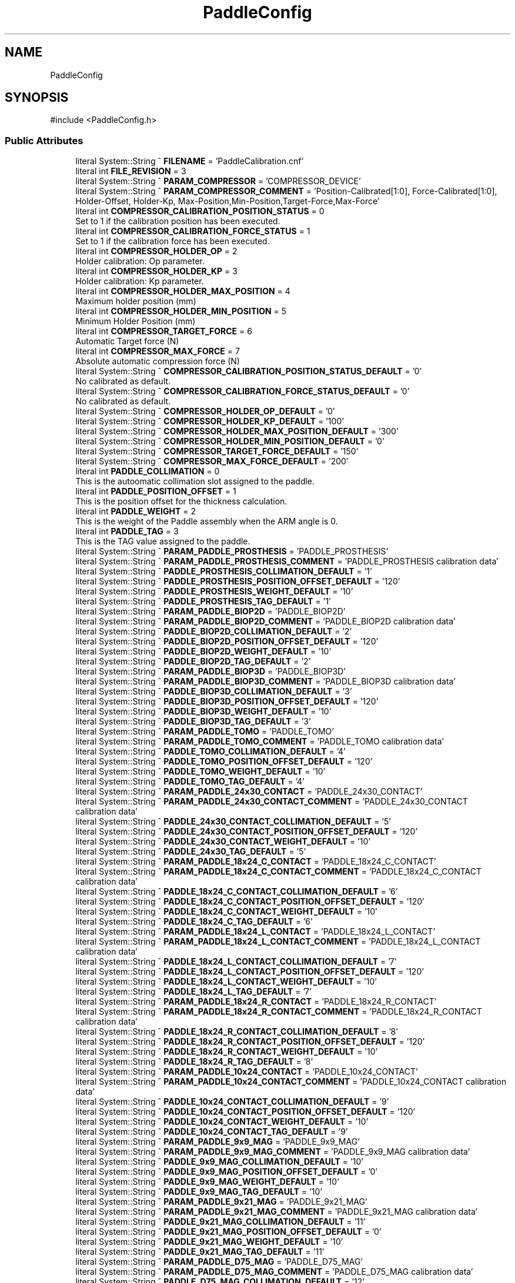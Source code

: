 .TH "PaddleConfig" 3 "MCPU" \" -*- nroff -*-
.ad l
.nh
.SH NAME
PaddleConfig
.SH SYNOPSIS
.br
.PP
.PP
\fR#include <PaddleConfig\&.h>\fP
.SS "Public Attributes"

.in +1c
.ti -1c
.RI "literal System::String ^ \fBFILENAME\fP = 'PaddleCalibration\&.cnf'"
.br
.ti -1c
.RI "literal int \fBFILE_REVISION\fP = 3"
.br
.ti -1c
.RI "literal System::String ^ \fBPARAM_COMPRESSOR\fP = 'COMPRESSOR_DEVICE'"
.br
.ti -1c
.RI "literal System::String ^ \fBPARAM_COMPRESSOR_COMMENT\fP = 'Position\-Calibrated[1:0], Force\-Calibrated[1:0], Holder\-Offset, Holder\-Kp, Max\-Position,Min\-Position,Target\-Force,Max\-Force'"
.br
.ti -1c
.RI "literal int \fBCOMPRESSOR_CALIBRATION_POSITION_STATUS\fP = 0"
.br
.RI "Set to 1 if the calibration position has been executed\&. "
.ti -1c
.RI "literal int \fBCOMPRESSOR_CALIBRATION_FORCE_STATUS\fP = 1"
.br
.RI "Set to 1 if the calibration force has been executed\&. "
.ti -1c
.RI "literal int \fBCOMPRESSOR_HOLDER_OP\fP = 2"
.br
.RI "Holder calibration: Op parameter\&. "
.ti -1c
.RI "literal int \fBCOMPRESSOR_HOLDER_KP\fP = 3"
.br
.RI "Holder calibration: Kp parameter\&. "
.ti -1c
.RI "literal int \fBCOMPRESSOR_HOLDER_MAX_POSITION\fP = 4"
.br
.RI "Maximum holder position (mm) "
.ti -1c
.RI "literal int \fBCOMPRESSOR_HOLDER_MIN_POSITION\fP = 5"
.br
.RI "Minimum Holder Position (mm) "
.ti -1c
.RI "literal int \fBCOMPRESSOR_TARGET_FORCE\fP = 6"
.br
.RI "Automatic Target force (N) "
.ti -1c
.RI "literal int \fBCOMPRESSOR_MAX_FORCE\fP = 7"
.br
.RI "Absolute automatic compression force (N) "
.ti -1c
.RI "literal System::String ^ \fBCOMPRESSOR_CALIBRATION_POSITION_STATUS_DEFAULT\fP = '0'"
.br
.RI "No calibrated as default\&. "
.ti -1c
.RI "literal System::String ^ \fBCOMPRESSOR_CALIBRATION_FORCE_STATUS_DEFAULT\fP = '0'"
.br
.RI "No calibrated as default\&. "
.ti -1c
.RI "literal System::String ^ \fBCOMPRESSOR_HOLDER_OP_DEFAULT\fP = '0'"
.br
.ti -1c
.RI "literal System::String ^ \fBCOMPRESSOR_HOLDER_KP_DEFAULT\fP = '100'"
.br
.ti -1c
.RI "literal System::String ^ \fBCOMPRESSOR_HOLDER_MAX_POSITION_DEFAULT\fP = '300'"
.br
.ti -1c
.RI "literal System::String ^ \fBCOMPRESSOR_HOLDER_MIN_POSITION_DEFAULT\fP = '0'"
.br
.ti -1c
.RI "literal System::String ^ \fBCOMPRESSOR_TARGET_FORCE_DEFAULT\fP = '150'"
.br
.ti -1c
.RI "literal System::String ^ \fBCOMPRESSOR_MAX_FORCE_DEFAULT\fP = '200'"
.br
.ti -1c
.RI "literal int \fBPADDLE_COLLIMATION\fP = 0"
.br
.RI "This is the autoomatic collimation slot assigned to the paddle\&. "
.ti -1c
.RI "literal int \fBPADDLE_POSITION_OFFSET\fP = 1"
.br
.RI "This is the position offset for the thickness calculation\&. "
.ti -1c
.RI "literal int \fBPADDLE_WEIGHT\fP = 2"
.br
.RI "This is the weight of the Paddle assembly when the ARM angle is 0\&. "
.ti -1c
.RI "literal int \fBPADDLE_TAG\fP = 3"
.br
.RI "This is the TAG value assigned to the paddle\&. "
.ti -1c
.RI "literal System::String ^ \fBPARAM_PADDLE_PROSTHESIS\fP = 'PADDLE_PROSTHESIS'"
.br
.ti -1c
.RI "literal System::String ^ \fBPARAM_PADDLE_PROSTHESIS_COMMENT\fP = 'PADDLE_PROSTHESIS calibration data'"
.br
.ti -1c
.RI "literal System::String ^ \fBPADDLE_PROSTHESIS_COLLIMATION_DEFAULT\fP = '1'"
.br
.ti -1c
.RI "literal System::String ^ \fBPADDLE_PROSTHESIS_POSITION_OFFSET_DEFAULT\fP = '120'"
.br
.ti -1c
.RI "literal System::String ^ \fBPADDLE_PROSTHESIS_WEIGHT_DEFAULT\fP = '10'"
.br
.ti -1c
.RI "literal System::String ^ \fBPADDLE_PROSTHESIS_TAG_DEFAULT\fP = '1'"
.br
.ti -1c
.RI "literal System::String ^ \fBPARAM_PADDLE_BIOP2D\fP = 'PADDLE_BIOP2D'"
.br
.ti -1c
.RI "literal System::String ^ \fBPARAM_PADDLE_BIOP2D_COMMENT\fP = 'PADDLE_BIOP2D calibration data'"
.br
.ti -1c
.RI "literal System::String ^ \fBPADDLE_BIOP2D_COLLIMATION_DEFAULT\fP = '2'"
.br
.ti -1c
.RI "literal System::String ^ \fBPADDLE_BIOP2D_POSITION_OFFSET_DEFAULT\fP = '120'"
.br
.ti -1c
.RI "literal System::String ^ \fBPADDLE_BIOP2D_WEIGHT_DEFAULT\fP = '10'"
.br
.ti -1c
.RI "literal System::String ^ \fBPADDLE_BIOP2D_TAG_DEFAULT\fP = '2'"
.br
.ti -1c
.RI "literal System::String ^ \fBPARAM_PADDLE_BIOP3D\fP = 'PADDLE_BIOP3D'"
.br
.ti -1c
.RI "literal System::String ^ \fBPARAM_PADDLE_BIOP3D_COMMENT\fP = 'PADDLE_BIOP3D calibration data'"
.br
.ti -1c
.RI "literal System::String ^ \fBPADDLE_BIOP3D_COLLIMATION_DEFAULT\fP = '3'"
.br
.ti -1c
.RI "literal System::String ^ \fBPADDLE_BIOP3D_POSITION_OFFSET_DEFAULT\fP = '120'"
.br
.ti -1c
.RI "literal System::String ^ \fBPADDLE_BIOP3D_WEIGHT_DEFAULT\fP = '10'"
.br
.ti -1c
.RI "literal System::String ^ \fBPADDLE_BIOP3D_TAG_DEFAULT\fP = '3'"
.br
.ti -1c
.RI "literal System::String ^ \fBPARAM_PADDLE_TOMO\fP = 'PADDLE_TOMO'"
.br
.ti -1c
.RI "literal System::String ^ \fBPARAM_PADDLE_TOMO_COMMENT\fP = 'PADDLE_TOMO calibration data'"
.br
.ti -1c
.RI "literal System::String ^ \fBPADDLE_TOMO_COLLIMATION_DEFAULT\fP = '4'"
.br
.ti -1c
.RI "literal System::String ^ \fBPADDLE_TOMO_POSITION_OFFSET_DEFAULT\fP = '120'"
.br
.ti -1c
.RI "literal System::String ^ \fBPADDLE_TOMO_WEIGHT_DEFAULT\fP = '10'"
.br
.ti -1c
.RI "literal System::String ^ \fBPADDLE_TOMO_TAG_DEFAULT\fP = '4'"
.br
.ti -1c
.RI "literal System::String ^ \fBPARAM_PADDLE_24x30_CONTACT\fP = 'PADDLE_24x30_CONTACT'"
.br
.ti -1c
.RI "literal System::String ^ \fBPARAM_PADDLE_24x30_CONTACT_COMMENT\fP = 'PADDLE_24x30_CONTACT calibration data'"
.br
.ti -1c
.RI "literal System::String ^ \fBPADDLE_24x30_CONTACT_COLLIMATION_DEFAULT\fP = '5'"
.br
.ti -1c
.RI "literal System::String ^ \fBPADDLE_24x30_CONTACT_POSITION_OFFSET_DEFAULT\fP = '120'"
.br
.ti -1c
.RI "literal System::String ^ \fBPADDLE_24x30_CONTACT_WEIGHT_DEFAULT\fP = '10'"
.br
.ti -1c
.RI "literal System::String ^ \fBPADDLE_24x30_TAG_DEFAULT\fP = '5'"
.br
.ti -1c
.RI "literal System::String ^ \fBPARAM_PADDLE_18x24_C_CONTACT\fP = 'PADDLE_18x24_C_CONTACT'"
.br
.ti -1c
.RI "literal System::String ^ \fBPARAM_PADDLE_18x24_C_CONTACT_COMMENT\fP = 'PADDLE_18x24_C_CONTACT calibration data'"
.br
.ti -1c
.RI "literal System::String ^ \fBPADDLE_18x24_C_CONTACT_COLLIMATION_DEFAULT\fP = '6'"
.br
.ti -1c
.RI "literal System::String ^ \fBPADDLE_18x24_C_CONTACT_POSITION_OFFSET_DEFAULT\fP = '120'"
.br
.ti -1c
.RI "literal System::String ^ \fBPADDLE_18x24_C_CONTACT_WEIGHT_DEFAULT\fP = '10'"
.br
.ti -1c
.RI "literal System::String ^ \fBPADDLE_18x24_C_TAG_DEFAULT\fP = '6'"
.br
.ti -1c
.RI "literal System::String ^ \fBPARAM_PADDLE_18x24_L_CONTACT\fP = 'PADDLE_18x24_L_CONTACT'"
.br
.ti -1c
.RI "literal System::String ^ \fBPARAM_PADDLE_18x24_L_CONTACT_COMMENT\fP = 'PADDLE_18x24_L_CONTACT calibration data'"
.br
.ti -1c
.RI "literal System::String ^ \fBPADDLE_18x24_L_CONTACT_COLLIMATION_DEFAULT\fP = '7'"
.br
.ti -1c
.RI "literal System::String ^ \fBPADDLE_18x24_L_CONTACT_POSITION_OFFSET_DEFAULT\fP = '120'"
.br
.ti -1c
.RI "literal System::String ^ \fBPADDLE_18x24_L_CONTACT_WEIGHT_DEFAULT\fP = '10'"
.br
.ti -1c
.RI "literal System::String ^ \fBPADDLE_18x24_L_TAG_DEFAULT\fP = '7'"
.br
.ti -1c
.RI "literal System::String ^ \fBPARAM_PADDLE_18x24_R_CONTACT\fP = 'PADDLE_18x24_R_CONTACT'"
.br
.ti -1c
.RI "literal System::String ^ \fBPARAM_PADDLE_18x24_R_CONTACT_COMMENT\fP = 'PADDLE_18x24_R_CONTACT calibration data'"
.br
.ti -1c
.RI "literal System::String ^ \fBPADDLE_18x24_R_CONTACT_COLLIMATION_DEFAULT\fP = '8'"
.br
.ti -1c
.RI "literal System::String ^ \fBPADDLE_18x24_R_CONTACT_POSITION_OFFSET_DEFAULT\fP = '120'"
.br
.ti -1c
.RI "literal System::String ^ \fBPADDLE_18x24_R_CONTACT_WEIGHT_DEFAULT\fP = '10'"
.br
.ti -1c
.RI "literal System::String ^ \fBPADDLE_18x24_R_TAG_DEFAULT\fP = '8'"
.br
.ti -1c
.RI "literal System::String ^ \fBPARAM_PADDLE_10x24_CONTACT\fP = 'PADDLE_10x24_CONTACT'"
.br
.ti -1c
.RI "literal System::String ^ \fBPARAM_PADDLE_10x24_CONTACT_COMMENT\fP = 'PADDLE_10x24_CONTACT calibration data'"
.br
.ti -1c
.RI "literal System::String ^ \fBPADDLE_10x24_CONTACT_COLLIMATION_DEFAULT\fP = '9'"
.br
.ti -1c
.RI "literal System::String ^ \fBPADDLE_10x24_CONTACT_POSITION_OFFSET_DEFAULT\fP = '120'"
.br
.ti -1c
.RI "literal System::String ^ \fBPADDLE_10x24_CONTACT_WEIGHT_DEFAULT\fP = '10'"
.br
.ti -1c
.RI "literal System::String ^ \fBPADDLE_10x24_CONTACT_TAG_DEFAULT\fP = '9'"
.br
.ti -1c
.RI "literal System::String ^ \fBPARAM_PADDLE_9x9_MAG\fP = 'PADDLE_9x9_MAG'"
.br
.ti -1c
.RI "literal System::String ^ \fBPARAM_PADDLE_9x9_MAG_COMMENT\fP = 'PADDLE_9x9_MAG calibration data'"
.br
.ti -1c
.RI "literal System::String ^ \fBPADDLE_9x9_MAG_COLLIMATION_DEFAULT\fP = '10'"
.br
.ti -1c
.RI "literal System::String ^ \fBPADDLE_9x9_MAG_POSITION_OFFSET_DEFAULT\fP = '0'"
.br
.ti -1c
.RI "literal System::String ^ \fBPADDLE_9x9_MAG_WEIGHT_DEFAULT\fP = '10'"
.br
.ti -1c
.RI "literal System::String ^ \fBPADDLE_9x9_MAG_TAG_DEFAULT\fP = '10'"
.br
.ti -1c
.RI "literal System::String ^ \fBPARAM_PADDLE_9x21_MAG\fP = 'PADDLE_9x21_MAG'"
.br
.ti -1c
.RI "literal System::String ^ \fBPARAM_PADDLE_9x21_MAG_COMMENT\fP = 'PADDLE_9x21_MAG calibration data'"
.br
.ti -1c
.RI "literal System::String ^ \fBPADDLE_9x21_MAG_COLLIMATION_DEFAULT\fP = '11'"
.br
.ti -1c
.RI "literal System::String ^ \fBPADDLE_9x21_MAG_POSITION_OFFSET_DEFAULT\fP = '0'"
.br
.ti -1c
.RI "literal System::String ^ \fBPADDLE_9x21_MAG_WEIGHT_DEFAULT\fP = '10'"
.br
.ti -1c
.RI "literal System::String ^ \fBPADDLE_9x21_MAG_TAG_DEFAULT\fP = '11'"
.br
.ti -1c
.RI "literal System::String ^ \fBPARAM_PADDLE_D75_MAG\fP = 'PADDLE_D75_MAG'"
.br
.ti -1c
.RI "literal System::String ^ \fBPARAM_PADDLE_D75_MAG_COMMENT\fP = 'PADDLE_D75_MAG calibration data'"
.br
.ti -1c
.RI "literal System::String ^ \fBPADDLE_D75_MAG_COLLIMATION_DEFAULT\fP = '12'"
.br
.ti -1c
.RI "literal System::String ^ \fBPADDLE_D75_MAG_POSITION_OFFSET_DEFAULT\fP = '0'"
.br
.ti -1c
.RI "literal System::String ^ \fBPADDLE_D75_MAG_WEIGHT_DEFAULT\fP = '10'"
.br
.ti -1c
.RI "literal System::String ^ \fBPADDLE_D75_MAG_TAG_DEFAULT\fP = '12'"
.br
.in -1c
.SS "Static Public Attributes"

.in +1c
.ti -1c
.RI "static \fBConfigFile\fP ^ \fBConfiguration\fP"
.br
.in -1c
.SH "Member Data Documentation"
.PP 
.SS "literal int PaddleConfig::COMPRESSOR_CALIBRATION_FORCE_STATUS = 1"

.PP
Set to 1 if the calibration force has been executed\&. 
.SS "literal System::String ^ PaddleConfig::COMPRESSOR_CALIBRATION_FORCE_STATUS_DEFAULT = '0'"

.PP
No calibrated as default\&. 
.SS "literal int PaddleConfig::COMPRESSOR_CALIBRATION_POSITION_STATUS = 0"

.PP
Set to 1 if the calibration position has been executed\&. 
.SS "literal System::String ^ PaddleConfig::COMPRESSOR_CALIBRATION_POSITION_STATUS_DEFAULT = '0'"

.PP
No calibrated as default\&. 
.SS "literal int PaddleConfig::COMPRESSOR_HOLDER_KP = 3"

.PP
Holder calibration: Kp parameter\&. 
.SS "literal System::String ^ PaddleConfig::COMPRESSOR_HOLDER_KP_DEFAULT = '100'"

.SS "literal int PaddleConfig::COMPRESSOR_HOLDER_MAX_POSITION = 4"

.PP
Maximum holder position (mm) 
.SS "literal System::String ^ PaddleConfig::COMPRESSOR_HOLDER_MAX_POSITION_DEFAULT = '300'"

.SS "literal int PaddleConfig::COMPRESSOR_HOLDER_MIN_POSITION = 5"

.PP
Minimum Holder Position (mm) 
.SS "literal System::String ^ PaddleConfig::COMPRESSOR_HOLDER_MIN_POSITION_DEFAULT = '0'"

.SS "literal int PaddleConfig::COMPRESSOR_HOLDER_OP = 2"

.PP
Holder calibration: Op parameter\&. 
.SS "literal System::String ^ PaddleConfig::COMPRESSOR_HOLDER_OP_DEFAULT = '0'"

.SS "literal int PaddleConfig::COMPRESSOR_MAX_FORCE = 7"

.PP
Absolute automatic compression force (N) 
.SS "literal System::String ^ PaddleConfig::COMPRESSOR_MAX_FORCE_DEFAULT = '200'"

.SS "literal int PaddleConfig::COMPRESSOR_TARGET_FORCE = 6"

.PP
Automatic Target force (N) 
.SS "literal System::String ^ PaddleConfig::COMPRESSOR_TARGET_FORCE_DEFAULT = '150'"

.SS "\fBConfigFile\fP ^ PaddleConfig::Configuration\fR [static]\fP"

.SS "literal int PaddleConfig::FILE_REVISION = 3"

.SS "literal System::String ^ PaddleConfig::FILENAME = 'PaddleCalibration\&.cnf'"

.SS "literal System::String ^ PaddleConfig::PADDLE_10x24_CONTACT_COLLIMATION_DEFAULT = '9'"

.SS "literal System::String ^ PaddleConfig::PADDLE_10x24_CONTACT_POSITION_OFFSET_DEFAULT = '120'"

.SS "literal System::String ^ PaddleConfig::PADDLE_10x24_CONTACT_TAG_DEFAULT = '9'"

.SS "literal System::String ^ PaddleConfig::PADDLE_10x24_CONTACT_WEIGHT_DEFAULT = '10'"

.SS "literal System::String ^ PaddleConfig::PADDLE_18x24_C_CONTACT_COLLIMATION_DEFAULT = '6'"

.SS "literal System::String ^ PaddleConfig::PADDLE_18x24_C_CONTACT_POSITION_OFFSET_DEFAULT = '120'"

.SS "literal System::String ^ PaddleConfig::PADDLE_18x24_C_CONTACT_WEIGHT_DEFAULT = '10'"

.SS "literal System::String ^ PaddleConfig::PADDLE_18x24_C_TAG_DEFAULT = '6'"

.SS "literal System::String ^ PaddleConfig::PADDLE_18x24_L_CONTACT_COLLIMATION_DEFAULT = '7'"

.SS "literal System::String ^ PaddleConfig::PADDLE_18x24_L_CONTACT_POSITION_OFFSET_DEFAULT = '120'"

.SS "literal System::String ^ PaddleConfig::PADDLE_18x24_L_CONTACT_WEIGHT_DEFAULT = '10'"

.SS "literal System::String ^ PaddleConfig::PADDLE_18x24_L_TAG_DEFAULT = '7'"

.SS "literal System::String ^ PaddleConfig::PADDLE_18x24_R_CONTACT_COLLIMATION_DEFAULT = '8'"

.SS "literal System::String ^ PaddleConfig::PADDLE_18x24_R_CONTACT_POSITION_OFFSET_DEFAULT = '120'"

.SS "literal System::String ^ PaddleConfig::PADDLE_18x24_R_CONTACT_WEIGHT_DEFAULT = '10'"

.SS "literal System::String ^ PaddleConfig::PADDLE_18x24_R_TAG_DEFAULT = '8'"

.SS "literal System::String ^ PaddleConfig::PADDLE_24x30_CONTACT_COLLIMATION_DEFAULT = '5'"

.SS "literal System::String ^ PaddleConfig::PADDLE_24x30_CONTACT_POSITION_OFFSET_DEFAULT = '120'"

.SS "literal System::String ^ PaddleConfig::PADDLE_24x30_CONTACT_WEIGHT_DEFAULT = '10'"

.SS "literal System::String ^ PaddleConfig::PADDLE_24x30_TAG_DEFAULT = '5'"

.SS "literal System::String ^ PaddleConfig::PADDLE_9x21_MAG_COLLIMATION_DEFAULT = '11'"

.SS "literal System::String ^ PaddleConfig::PADDLE_9x21_MAG_POSITION_OFFSET_DEFAULT = '0'"

.SS "literal System::String ^ PaddleConfig::PADDLE_9x21_MAG_TAG_DEFAULT = '11'"

.SS "literal System::String ^ PaddleConfig::PADDLE_9x21_MAG_WEIGHT_DEFAULT = '10'"

.SS "literal System::String ^ PaddleConfig::PADDLE_9x9_MAG_COLLIMATION_DEFAULT = '10'"

.SS "literal System::String ^ PaddleConfig::PADDLE_9x9_MAG_POSITION_OFFSET_DEFAULT = '0'"

.SS "literal System::String ^ PaddleConfig::PADDLE_9x9_MAG_TAG_DEFAULT = '10'"

.SS "literal System::String ^ PaddleConfig::PADDLE_9x9_MAG_WEIGHT_DEFAULT = '10'"

.SS "literal System::String ^ PaddleConfig::PADDLE_BIOP2D_COLLIMATION_DEFAULT = '2'"

.SS "literal System::String ^ PaddleConfig::PADDLE_BIOP2D_POSITION_OFFSET_DEFAULT = '120'"

.SS "literal System::String ^ PaddleConfig::PADDLE_BIOP2D_TAG_DEFAULT = '2'"

.SS "literal System::String ^ PaddleConfig::PADDLE_BIOP2D_WEIGHT_DEFAULT = '10'"

.SS "literal System::String ^ PaddleConfig::PADDLE_BIOP3D_COLLIMATION_DEFAULT = '3'"

.SS "literal System::String ^ PaddleConfig::PADDLE_BIOP3D_POSITION_OFFSET_DEFAULT = '120'"

.SS "literal System::String ^ PaddleConfig::PADDLE_BIOP3D_TAG_DEFAULT = '3'"

.SS "literal System::String ^ PaddleConfig::PADDLE_BIOP3D_WEIGHT_DEFAULT = '10'"

.SS "literal int PaddleConfig::PADDLE_COLLIMATION = 0"

.PP
This is the autoomatic collimation slot assigned to the paddle\&. 
.SS "literal System::String ^ PaddleConfig::PADDLE_D75_MAG_COLLIMATION_DEFAULT = '12'"

.SS "literal System::String ^ PaddleConfig::PADDLE_D75_MAG_POSITION_OFFSET_DEFAULT = '0'"

.SS "literal System::String ^ PaddleConfig::PADDLE_D75_MAG_TAG_DEFAULT = '12'"

.SS "literal System::String ^ PaddleConfig::PADDLE_D75_MAG_WEIGHT_DEFAULT = '10'"

.SS "literal int PaddleConfig::PADDLE_POSITION_OFFSET = 1"

.PP
This is the position offset for the thickness calculation\&. 
.SS "literal System::String ^ PaddleConfig::PADDLE_PROSTHESIS_COLLIMATION_DEFAULT = '1'"

.SS "literal System::String ^ PaddleConfig::PADDLE_PROSTHESIS_POSITION_OFFSET_DEFAULT = '120'"

.SS "literal System::String ^ PaddleConfig::PADDLE_PROSTHESIS_TAG_DEFAULT = '1'"

.SS "literal System::String ^ PaddleConfig::PADDLE_PROSTHESIS_WEIGHT_DEFAULT = '10'"

.SS "literal int PaddleConfig::PADDLE_TAG = 3"

.PP
This is the TAG value assigned to the paddle\&. 
.SS "literal System::String ^ PaddleConfig::PADDLE_TOMO_COLLIMATION_DEFAULT = '4'"

.SS "literal System::String ^ PaddleConfig::PADDLE_TOMO_POSITION_OFFSET_DEFAULT = '120'"

.SS "literal System::String ^ PaddleConfig::PADDLE_TOMO_TAG_DEFAULT = '4'"

.SS "literal System::String ^ PaddleConfig::PADDLE_TOMO_WEIGHT_DEFAULT = '10'"

.SS "literal int PaddleConfig::PADDLE_WEIGHT = 2"

.PP
This is the weight of the Paddle assembly when the ARM angle is 0\&. 
.SS "literal System::String ^ PaddleConfig::PARAM_COMPRESSOR = 'COMPRESSOR_DEVICE'"

.SS "literal System::String ^ PaddleConfig::PARAM_COMPRESSOR_COMMENT = 'Position\-Calibrated[1:0], Force\-Calibrated[1:0], Holder\-Offset, Holder\-Kp, Max\-Position,Min\-Position,Target\-Force,Max\-Force'"

.SS "literal System::String ^ PaddleConfig::PARAM_PADDLE_10x24_CONTACT = 'PADDLE_10x24_CONTACT'"

.SS "literal System::String ^ PaddleConfig::PARAM_PADDLE_10x24_CONTACT_COMMENT = 'PADDLE_10x24_CONTACT calibration data'"

.SS "literal System::String ^ PaddleConfig::PARAM_PADDLE_18x24_C_CONTACT = 'PADDLE_18x24_C_CONTACT'"

.SS "literal System::String ^ PaddleConfig::PARAM_PADDLE_18x24_C_CONTACT_COMMENT = 'PADDLE_18x24_C_CONTACT calibration data'"

.SS "literal System::String ^ PaddleConfig::PARAM_PADDLE_18x24_L_CONTACT = 'PADDLE_18x24_L_CONTACT'"

.SS "literal System::String ^ PaddleConfig::PARAM_PADDLE_18x24_L_CONTACT_COMMENT = 'PADDLE_18x24_L_CONTACT calibration data'"

.SS "literal System::String ^ PaddleConfig::PARAM_PADDLE_18x24_R_CONTACT = 'PADDLE_18x24_R_CONTACT'"

.SS "literal System::String ^ PaddleConfig::PARAM_PADDLE_18x24_R_CONTACT_COMMENT = 'PADDLE_18x24_R_CONTACT calibration data'"

.SS "literal System::String ^ PaddleConfig::PARAM_PADDLE_24x30_CONTACT = 'PADDLE_24x30_CONTACT'"

.SS "literal System::String ^ PaddleConfig::PARAM_PADDLE_24x30_CONTACT_COMMENT = 'PADDLE_24x30_CONTACT calibration data'"

.SS "literal System::String ^ PaddleConfig::PARAM_PADDLE_9x21_MAG = 'PADDLE_9x21_MAG'"

.SS "literal System::String ^ PaddleConfig::PARAM_PADDLE_9x21_MAG_COMMENT = 'PADDLE_9x21_MAG calibration data'"

.SS "literal System::String ^ PaddleConfig::PARAM_PADDLE_9x9_MAG = 'PADDLE_9x9_MAG'"

.SS "literal System::String ^ PaddleConfig::PARAM_PADDLE_9x9_MAG_COMMENT = 'PADDLE_9x9_MAG calibration data'"

.SS "literal System::String ^ PaddleConfig::PARAM_PADDLE_BIOP2D = 'PADDLE_BIOP2D'"

.SS "literal System::String ^ PaddleConfig::PARAM_PADDLE_BIOP2D_COMMENT = 'PADDLE_BIOP2D calibration data'"

.SS "literal System::String ^ PaddleConfig::PARAM_PADDLE_BIOP3D = 'PADDLE_BIOP3D'"

.SS "literal System::String ^ PaddleConfig::PARAM_PADDLE_BIOP3D_COMMENT = 'PADDLE_BIOP3D calibration data'"

.SS "literal System::String ^ PaddleConfig::PARAM_PADDLE_D75_MAG = 'PADDLE_D75_MAG'"

.SS "literal System::String ^ PaddleConfig::PARAM_PADDLE_D75_MAG_COMMENT = 'PADDLE_D75_MAG calibration data'"

.SS "literal System::String ^ PaddleConfig::PARAM_PADDLE_PROSTHESIS = 'PADDLE_PROSTHESIS'"

.SS "literal System::String ^ PaddleConfig::PARAM_PADDLE_PROSTHESIS_COMMENT = 'PADDLE_PROSTHESIS calibration data'"

.SS "literal System::String ^ PaddleConfig::PARAM_PADDLE_TOMO = 'PADDLE_TOMO'"

.SS "literal System::String ^ PaddleConfig::PARAM_PADDLE_TOMO_COMMENT = 'PADDLE_TOMO calibration data'"


.SH "Author"
.PP 
Generated automatically by Doxygen for MCPU from the source code\&.
